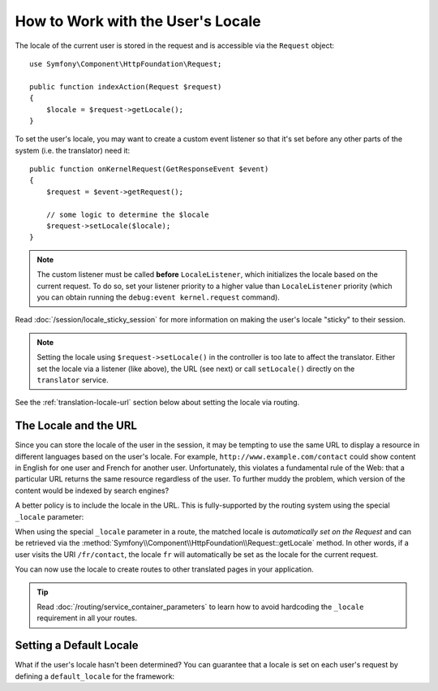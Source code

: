.. index::
    single: Translation; Locale

How to Work with the User's Locale
==================================

The locale of the current user is stored in the request and is accessible
via the ``Request`` object::

    use Symfony\Component\HttpFoundation\Request;

    public function indexAction(Request $request)
    {
        $locale = $request->getLocale();
    }

To set the user's locale, you may want to create a custom event listener so
that it's set before any other parts of the system (i.e. the translator) need
it::

        public function onKernelRequest(GetResponseEvent $event)
        {
            $request = $event->getRequest();

            // some logic to determine the $locale
            $request->setLocale($locale);
        }

.. note::

    The custom listener must be called **before** ``LocaleListener``, which
    initializes the locale based on the current request. To do so, set your
    listener priority to a higher value than ``LocaleListener`` priority (which
    you can obtain running the ``debug:event kernel.request`` command).

Read :doc:`/session/locale_sticky_session` for more information on making
the user's locale "sticky" to their session.

.. note::

    Setting the locale using ``$request->setLocale()`` in the controller is
    too late to affect the translator. Either set the locale via a listener
    (like above), the URL (see next) or call ``setLocale()`` directly on the
    ``translator`` service.

See the :ref:`translation-locale-url` section below about setting the
locale via routing.

.. _translation-locale-url:

The Locale and the URL
----------------------

Since you can store the locale of the user in the session, it may be tempting
to use the same URL to display a resource in different languages based on
the user's locale. For example, ``http://www.example.com/contact`` could show
content in English for one user and French for another user. Unfortunately,
this violates a fundamental rule of the Web: that a particular URL returns
the same resource regardless of the user. To further muddy the problem, which
version of the content would be indexed by search engines?

A better policy is to include the locale in the URL. This is fully-supported
by the routing system using the special ``_locale`` parameter:

.. configuration-block::

    .. code-block:: yaml

        # app/config/routing.yml
        contact:
            path:     /{_locale}/contact
            defaults: { _controller: AppBundle:Contact:index }
            requirements:
                _locale: en|fr|de

    .. code-block:: xml

        <!-- app/config/routing.xml -->
        <?xml version="1.0" encoding="UTF-8" ?>
        <routes xmlns="http://symfony.com/schema/routing"
            xmlns:xsi="http://www.w3.org/2001/XMLSchema-instance"
            xsi:schemaLocation="http://symfony.com/schema/routing
                https://symfony.com/schema/routing/routing-1.0.xsd">

            <route id="contact" path="/{_locale}/contact">
                <default key="_controller">AppBundle:Contact:index</default>
                <requirement key="_locale">en|fr|de</requirement>
            </route>
        </routes>

    .. code-block:: php

        // app/config/routing.php
        use Symfony\Component\Routing\RouteCollection;
        use Symfony\Component\Routing\Route;

        $routes = new RouteCollection();
        $routes->add('contact', new Route(
            '/{_locale}/contact',
            [
                '_controller' => 'AppBundle:Contact:index',
            ],
            [
                '_locale' => 'en|fr|de',
            ]
        ));

        return $routes;

When using the special ``_locale`` parameter in a route, the matched locale
is *automatically set on the Request* and can be retrieved via the
:method:`Symfony\\Component\\HttpFoundation\\Request::getLocale` method. In
other words, if a user visits the URI ``/fr/contact``, the locale ``fr`` will
automatically be set as the locale for the current request.

You can now use the locale to create routes to other translated pages in your
application.

.. tip::

    Read :doc:`/routing/service_container_parameters` to learn how to avoid
    hardcoding the ``_locale`` requirement in all your routes.

.. index::
    single: Translations; Fallback and default locale

.. _translation-default-locale:

Setting a Default Locale
------------------------

What if the user's locale hasn't been determined? You can guarantee that a
locale is set on each user's request by defining a ``default_locale`` for
the framework:

.. configuration-block::

    .. code-block:: yaml

        # app/config/config.yml
        framework:
            default_locale: en

    .. code-block:: xml

        <!-- app/config/config.xml -->
        <?xml version="1.0" encoding="UTF-8" ?>
        <container xmlns="http://symfony.com/schema/dic/services"
            xmlns:xsi="http://www.w3.org/2001/XMLSchema-instance"
            xmlns:framework="http://symfony.com/schema/dic/symfony"
            xsi:schemaLocation="http://symfony.com/schema/dic/services
                https://symfony.com/schema/dic/services/services-1.0.xsd
                http://symfony.com/schema/dic/symfony
                http://symfony.com/schema/dic/symfony/symfony-1.0.xsd">

            <framework:config default-locale="en"/>
        </container>

    .. code-block:: php

        // app/config/config.php
        $container->loadFromExtension('framework', [
            'default_locale' => 'en',
        ]);
